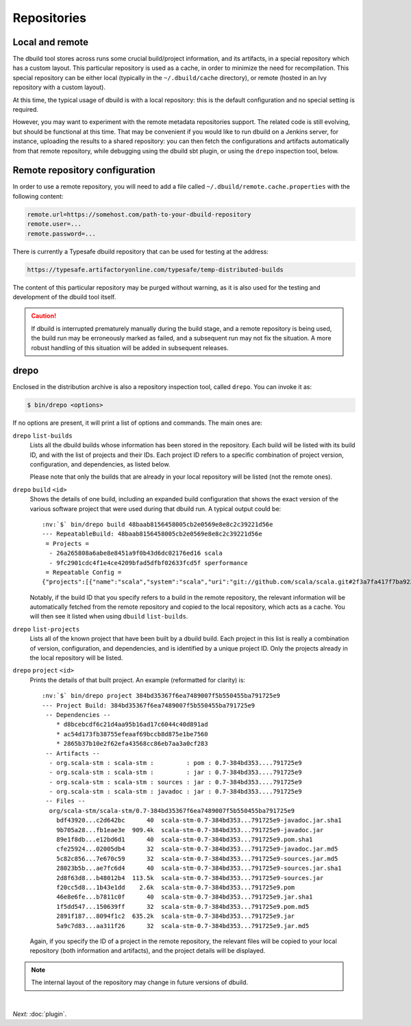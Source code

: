 Repositories
============

Local and remote
----------------

The dbuild tool stores across runs some crucial build/project information, and its artifacts, in a special repository
which has a custom layout. This particular repository is used as a cache, in order to minimize the need for recompilation.
This special repository can be either local (typically in the ``~/.dbuild/cache`` directory), or remote (hosted in an Ivy
repository with a custom layout).

At this time, the typical usage of dbuild is with a local repository: this is the default configuration
and no special setting is required.

However, you may want to experiment with the remote metadata repositories support. The related code is still evolving,
but should be functional at this time. That may be convenient if you would like to run
dbuild on a Jenkins server, for instance, uploading the results to a shared repository: you can then fetch
the configurations and artifacts automatically from that remote repository, while debugging using the
dbuild sbt plugin, or using the ``drepo`` inspection tool, below.

Remote repository configuration
-------------------------------

In order to use a remote repository, you will need to add a file called ``~/.dbuild/remote.cache.properties``
with the following content:

.. code-block:: text

   remote.url=https://somehost.com/path-to-your-dbuild-repository
   remote.user=...
   remote.password=...

There is currently a Typesafe dbuild repository that can be used for testing at the address:

.. code-block:: text

   https://typesafe.artifactoryonline.com/typesafe/temp-distributed-builds

The content of this particular repository may be purged without warning, as it is also used for
the testing and development of the dbuild tool itself.

.. Caution::

   If dbuild is interrupted prematurely manually during the build stage, and a remote repository
   is being used, the build run may be erroneously marked as failed, and a subsequent run may not fix
   the situation. A more robust handling of this situation will be added in subsequent releases.

.. _section-drepo:

drepo
-----

Enclosed in the distribution archive is also a repository inspection tool, called ``drepo``. You can
invoke it as:

.. code-block:: bash

   $ bin/drepo <options>

If no options are present, it will print a list of options and commands. The main ones are:

``drepo`` ``list-builds``
  Lists all the dbuild builds whose information has been stored in the repository. Each build will be
  listed with its build ID, and with the list of projects and their IDs. Each project ID refers to a
  specific combination of project version, configuration, and dependencies, as listed below.

  Please note that only the builds that are already in your local repository will be listed (not the
  remote ones).

``drepo`` ``build`` ``<id>``
  Shows the details of one build, including an expanded build configuration that shows the exact version
  of the various software project that were used during that dbuild run. A typical output could be:

  .. parsed-literal:: :class: highlight

     :nv:`$` bin/drepo build 48baab8156458005cb2e0569e8e8c2c39221d56e
     --- RepeatableBuild: 48baab8156458005cb2e0569e8e8c2c39221d56e
      = Projects = 
       - 26a265808a6abe8e8451a9f0b43d6dc02176ed16 scala
       - 9fc2901cdc4f1e4ce4209bfad5dfbf02633fcd5f sperformance
      = Repeatable Config =
     {"projects":[{"name":"scala","system":"scala","uri":"git://github.com/scala/scala.git#2f3a7fa417f7ba92251fdae53e5548f081c2fd04","extra":{}},{"name":"sperformance","system":"sbt","uri":"git://github.com/jsuereth/sperformance.git#8c472f2a1ae8da817c43c873e3126c486aa79446","extra":{}}]}

  Notably, if the build ID that you specify refers to a build in the remote repository, the
  relevant information will be automatically fetched from the remote repository and copied to the
  local repository, which acts as a cache. You will then see it listed when using ``dbuild`` ``list-builds``.

``drepo`` ``list-projects``
  Lists all of the known project that have been built by a dbuild build. Each project in this list is
  really a combination of version, configuration, and dependencies, and is identified by a unique project ID.
  Only the projects already in the local repository will be listed.

``drepo`` ``project`` ``<id>``
  Prints the details of that built project. An example (reformatted for clarity) is:

  .. parsed-literal:: :class: highlight

     :nv:`$` bin/drepo project 384bd35367f6ea7489007f5b550455ba791725e9
     --- Project Build: 384bd35367f6ea7489007f5b550455ba791725e9
      -- Dependencies --
         * d8bcebcdf6c21d4aa95b16ad17c6044c40d891ad
         * ac54d173fb38755efeaaf69bccb8d875e1be7560
         * 2865b37b10e2f62efa43568cc86eb7aa3a0cf283
      -- Artifacts -- 
       - org.scala-stm : scala-stm :         : pom : 0.7-384bd353....791725e9
       - org.scala-stm : scala-stm :         : jar : 0.7-384bd353....791725e9
       - org.scala-stm : scala-stm : sources : jar : 0.7-384bd353....791725e9
       - org.scala-stm : scala-stm : javadoc : jar : 0.7-384bd353....791725e9
      -- Files -- 
       org/scala-stm/scala-stm/0.7-384bd35367f6ea7489007f5b550455ba791725e9
         bdf43920...c2d642bc      40  scala-stm-0.7-384bd353...791725e9-javadoc.jar.sha1
         9b705a28...fb1eae3e  909.4k  scala-stm-0.7-384bd353...791725e9-javadoc.jar
         89e1f8db...e12bd6d1      40  scala-stm-0.7-384bd353...791725e9.pom.sha1
         cfe25924...02005db4      32  scala-stm-0.7-384bd353...791725e9-javadoc.jar.md5
         5c82c856...7e670c59      32  scala-stm-0.7-384bd353...791725e9-sources.jar.md5
         28023b5b...ae7fc6d4      40  scala-stm-0.7-384bd353...791725e9-sources.jar.sha1
         2d8f63d8...b48012b4  113.5k  scala-stm-0.7-384bd353...791725e9-sources.jar
         f20cc5d8...1b43e1dd    2.6k  scala-stm-0.7-384bd353...791725e9.pom
         46e8e6fe...b7811c0f      40  scala-stm-0.7-384bd353...791725e9.jar.sha1
         1f5dd547...150639ff      32  scala-stm-0.7-384bd353...791725e9.pom.md5
         2891f187...8094f1c2  635.2k  scala-stm-0.7-384bd353...791725e9.jar
         5a9c7d83...aa311f26      32  scala-stm-0.7-384bd353...791725e9.jar.md5

  Again, if you specify the ID of a project in the remote repository, the relevant files will be copied
  to your local repository (both information and artifacts), and the project details will be displayed.

.. Note::
   The internal layout of the repository may change in future versions of dbuild.

|

*Next:* :doc:`plugin`.
